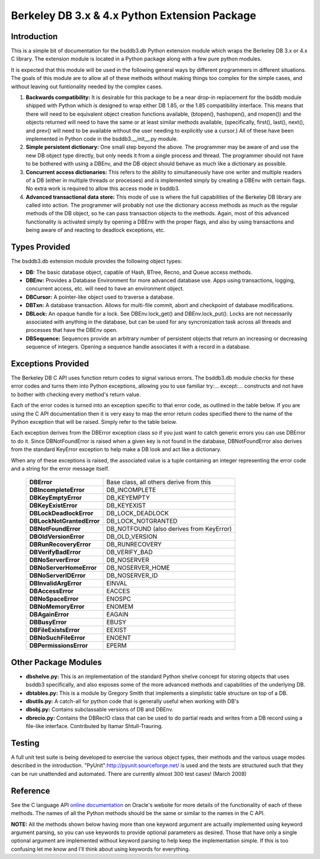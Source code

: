 .. $Id$

==============================================
Berkeley DB 3.x & 4.x Python Extension Package
==============================================

Introduction
------------

This is a simple bit of documentation for the bsddb3.db Python extension
module which wraps the Berkeley DB 3.x or 4.x C library.  The extension
module is located in a Python package along with a few pure python
modules.

It is expected that this module will be used in the following general
ways by different programmers in different situations.  The goals of
this module are to allow all of these methods without making things too
complex for the simple cases, and without leaving out funtionality
needed by the complex cases.


1. **Backwards compatibility:** It is desirable for this package to be a
   near drop-in replacement for the bsddb module shipped with Python
   which is designed to wrap either DB 1.85, or the 1.85 compatibility
   interface. This means that there will need to be equivalent object
   creation functions available, (btopen(), hashopen(), and rnopen())
   and the objects returned will need to have the same or at least
   similar methods available, (specifically, first(), last(), next(),
   and prev() will need to be available without the user needing to
   explicitly use a cursor.)  All of these have been implemented in
   Python code in the bsddb3.__init__.py module.

2. **Simple persistent dictionary:** One small step beyond the above.
   The programmer may be aware of and use the new DB object type
   directly, but only needs it from a single process and thread. The
   programmer should not have to be bothered with using a DBEnv, and the
   DB object should behave as much like a dictionary as possible.

3. **Concurrent access dictionaries:** This refers to the ability to
   simultaneously have one writer and multiple readers of a DB (either
   in multiple threads or processes) and is implemented simply by
   creating a DBEnv with certain flags.  No extra work is required to
   allow this access mode in bsddb3.

4. **Advanced transactional data store:** This mode of use is where the
   full capabilities of the Berkeley DB library are called into action.
   The programmer will probably not use the dictionary access methods as
   much as the regular methods of the DB object, so he can pass
   transaction objects to the methods. Again, most of this advanced
   functionality is activated simply by opening a DBEnv with the proper
   flags, and also by using transactions and being aware of and reacting
   to deadlock exceptions, etc.

Types Provided
--------------

The bsddb3.db extension module provides the following object types:

- **DB:** The basic database object, capable of Hash, BTree, Recno, and
  Queue access methods.

- **DBEnv:** Provides a Database Environment for more advanced database
  use. Apps using transactions, logging, concurrent access, etc. will
  need to have an environment object.

- **DBCursor:** A pointer-like object used to traverse a database.

- **DBTxn:** A database transaction. Allows for multi-file commit, abort
  and checkpoint of database modifications.

- **DBLock:** An opaque handle for a lock. See DBEnv.lock_get() and
  DBEnv.lock_put(). Locks are not necessarily associated with anything
  in the database, but can be used for any syncronization task across
  all threads and processes that have the DBEnv open.

- **DBSequence:** Sequences provide an arbitrary number of persistent
  objects that return an increasing or decreasing sequence of integers.
  Opening a sequence handle associates it with a record in a database.

Exceptions Provided
-------------------

The Berkeley DB C API uses function return codes to signal various
errors. The bsddb3.db module checks for these error codes and turns them
into Python exceptions, allowing you to use familiar try:... except:...
constructs and not have to bother with checking every method's return
value.

Each of the error codes is turned into an exception specific to that
error code, as outlined in the table below. If you are using the C API
documentation then it is very easy to map the error return codes
specified there to the name of the Python exception that will be raised.
Simply refer to the table below.

Each exception derives from the DBError exception class so if you just
want to catch generic errors you can use DBError to do it.  Since
DBNotFoundError is raised when a given key is not found in the database,
DBNotFoundError also derives from the standard KeyError exception to
help make a DB look and act like a dictionary.

When any of these exceptions is raised, the associated value is a tuple
containing an integer representing the error code and a string for the
error message itself.

    +---------------------------+-------------------------------------------+
    | **DBError**               | Base class, all others derive from this   |
    +---------------------------+-------------------------------------------+
    | **DBIncompleteError**     | DB_INCOMPLETE                             |
    +---------------------------+-------------------------------------------+
    | **DBKeyEmptyError**       | DB_KEYEMPTY                               |
    +---------------------------+-------------------------------------------+
    | **DBKeyExistError**       | DB_KEYEXIST                               |
    +---------------------------+-------------------------------------------+
    | **DBLockDeadlockError**   | DB_LOCK_DEADLOCK                          |
    +---------------------------+-------------------------------------------+
    | **DBLockNotGrantedError** | DB_LOCK_NOTGRANTED                        |
    +---------------------------+-------------------------------------------+
    | **DBNotFoundError**       | DB_NOTFOUND (also derives from KeyError)  |
    +---------------------------+-------------------------------------------+
    | **DBOldVersionError**     | DB_OLD_VERSION                            |
    +---------------------------+-------------------------------------------+
    | **DBRunRecoveryError**    | DB_RUNRECOVERY                            |
    +---------------------------+-------------------------------------------+
    | **DBVerifyBadError**      | DB_VERIFY_BAD                             |
    +---------------------------+-------------------------------------------+
    | **DBNoServerError**       | DB_NOSERVER                               |
    +---------------------------+-------------------------------------------+
    | **DBNoServerHomeError**   | DB_NOSERVER_HOME                          |
    +---------------------------+-------------------------------------------+
    | **DBNoServerIDError**     | DB_NOSERVER_ID                            |
    +---------------------------+-------------------------------------------+
    | **DBInvalidArgError**     | EINVAL                                    |
    +---------------------------+-------------------------------------------+
    | **DBAccessError**         | EACCES                                    |
    +---------------------------+-------------------------------------------+
    | **DBNoSpaceError**        | ENOSPC                                    |
    +---------------------------+-------------------------------------------+
    | **DBNoMemoryError**       | ENOMEM                                    |
    +---------------------------+-------------------------------------------+
    | **DBAgainError**          | EAGAIN                                    |
    +---------------------------+-------------------------------------------+
    | **DBBusyError**           | EBUSY                                     |
    +---------------------------+-------------------------------------------+
    | **DBFileExistsError**     | EEXIST                                    |
    +---------------------------+-------------------------------------------+
    | **DBNoSuchFileError**     | ENOENT                                    |
    +---------------------------+-------------------------------------------+
    | **DBPermissionsError**    | EPERM                                     |
    +---------------------------+-------------------------------------------+

Other Package Modules
---------------------

- **dbshelve.py:** This is an implementation of the standard Python
  shelve concept for storing objects that uses bsddb3 specifically, and
  also exposes some of the more advanced methods and capabilities of the
  underlying DB.

- **dbtables.py:** This is a module by Gregory Smith that implements a
  simplistic table structure on top of a DB.

- **dbutils.py:** A catch-all for python code that is generally useful
  when working with DB's

- **dbobj.py:** Contains subclassable versions of DB and DBEnv.

- **dbrecio.py:** Contains the DBRecIO class that can be used to do
  partial reads and writes from a DB record using a file-like interface.
  Contributed by Itamar Shtull-Trauring.

Testing
-------

A full unit test suite is being developed to exercise the various object
types, their methods and the various usage modes described in the
introduction. "PyUnit":http://pyunit.sourceforge.net/ is used and the
tests are structured such that they can be run unattended and automated.
There are currently almost 300 test cases!  (March 2008)

Reference
---------

See the C language API `online documentation
<http://www.oracle.com/technology/documentation/berkeley-db/
db/index.html>`__ on Oracle's website for more details of the
functionality of each of these methods. The names of all the Python
methods should be the same or similar to the names in the C API.

**NOTE:** All the methods shown below having more than one keyword
argument are actually implemented using keyword argument parsing, so you
can use keywords to provide optional parameters as desired. Those that
have only a single optional argument are implemented without keyword
parsing to help keep the implementation simple. If this is too confusing
let me know and I'll think about using keywords for everything.

